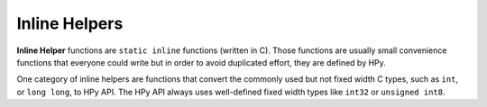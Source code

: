 Inline Helpers
==============

**Inline Helper** functions are ``static inline`` functions (written in C).
Those functions are usually small convenience functions that everyone could
write but in order to avoid duplicated effort, they are defined by HPy.

One category of inline helpers are functions that convert the commonly used
but not fixed width C types, such as ``int``, or ``long long``, to HPy API.
The HPy API always uses well-defined fixed width types like ``int32`` or
``unsigned int8``.

.. autocmodule:: hpy/inline_helpers.h
   :members:
